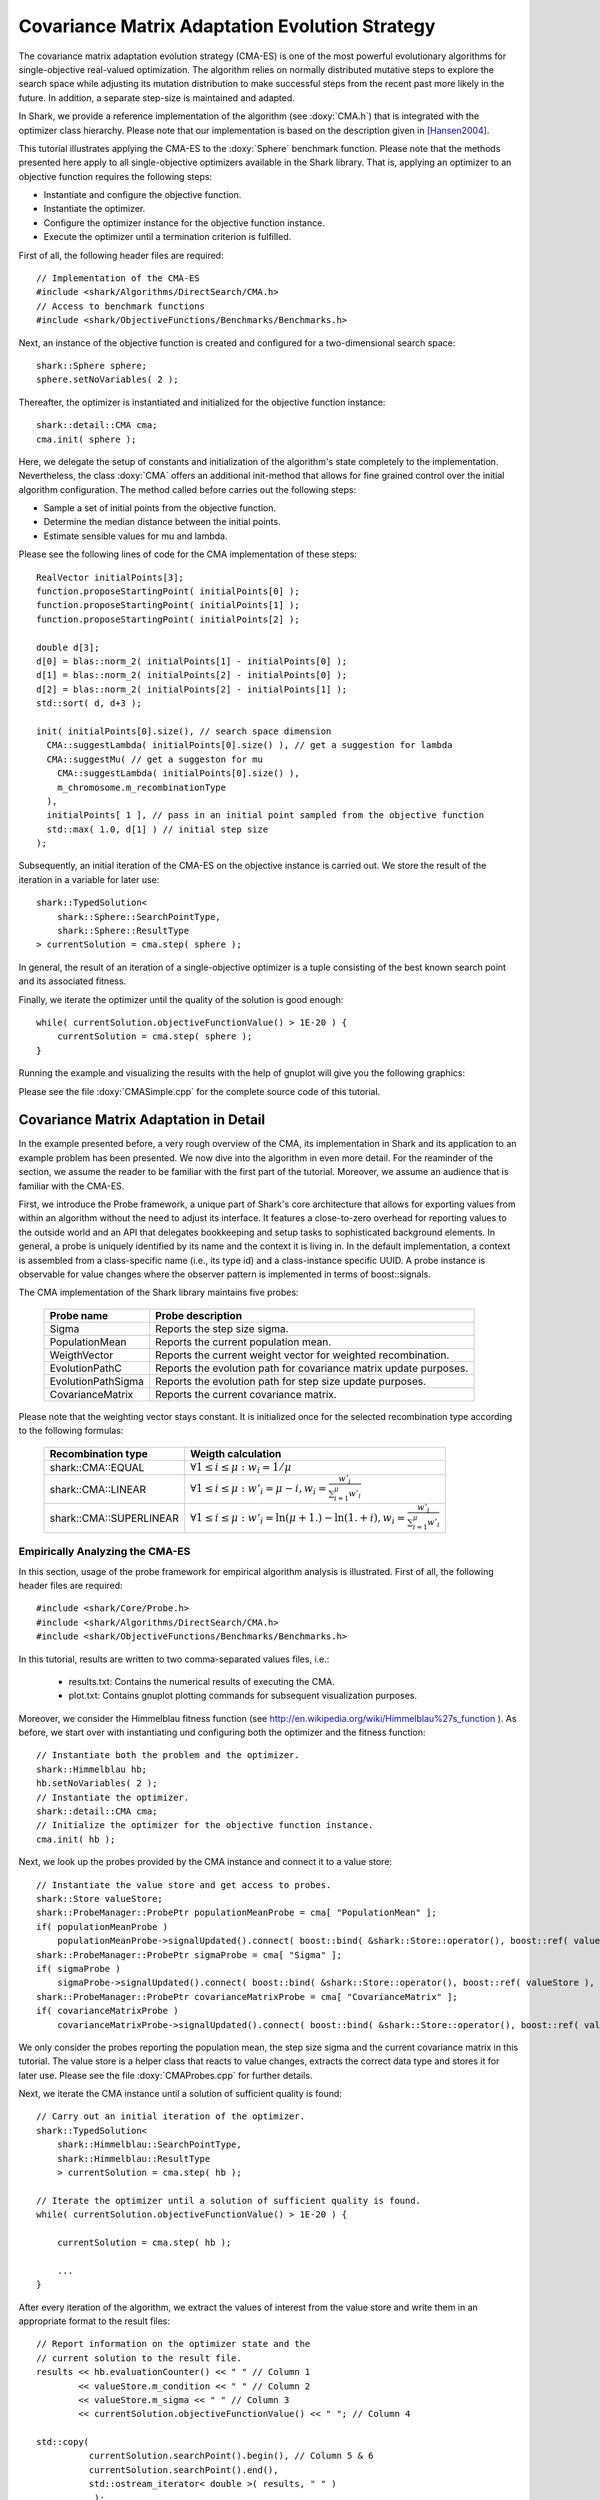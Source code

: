Covariance Matrix Adaptation Evolution Strategy
===============================================

The covariance matrix adaptation evolution strategy (CMA-ES) is one of
the most powerful evolutionary algorithms for single-objective
real-valued optimization. The algorithm relies on normally distributed
mutative steps to explore the search space while adjusting its
mutation distribution to make successful steps from the recent past
more likely in the future. In addition, a separate step-size is
maintained and adapted.

In Shark, we provide a reference implementation of the algorithm (see
:doxy:`CMA.h`) that is integrated with the optimizer class
hierarchy. Please note that our implementation is based on the
description given in [Hansen2004]_.

This tutorial illustrates applying the CMA-ES to the :doxy:`Sphere`
benchmark function. Please note that the methods presented here apply
to all single-objective optimizers available in the Shark
library. That is, applying an optimizer to an objective function
requires the following steps:

* Instantiate and configure the objective function.
* Instantiate the optimizer.
* Configure the optimizer instance for the objective function instance.
* Execute the optimizer until a termination criterion is fulfilled.

First of all, the following header files are required: ::

 // Implementation of the CMA-ES
 #include <shark/Algorithms/DirectSearch/CMA.h>
 // Access to benchmark functions
 #include <shark/ObjectiveFunctions/Benchmarks/Benchmarks.h>

Next, an instance of the objective function is created and configured
for a two-dimensional search space: ::

    shark::Sphere sphere;
    sphere.setNoVariables( 2 );

Thereafter, the optimizer is instantiated and initialized for the objective function instance: ::

    shark::detail::CMA cma;
    cma.init( sphere );

Here, we delegate the setup of constants and initialization of the
algorithm's state completely to the implementation. Nevertheless, the
class :doxy:`CMA` offers an additional init-method that allows for
fine grained control over the initial algorithm configuration. The method called before carries out the following steps:

* Sample a set of initial points from the objective function.
* Determine the median distance between the initial points.
* Estimate sensible values for mu and lambda.

Please see the following lines of code for the CMA implementation of these steps: ::

  RealVector initialPoints[3];
  function.proposeStartingPoint( initialPoints[0] );
  function.proposeStartingPoint( initialPoints[1] );
  function.proposeStartingPoint( initialPoints[2] );

  double d[3];
  d[0] = blas::norm_2( initialPoints[1] - initialPoints[0] );
  d[1] = blas::norm_2( initialPoints[2] - initialPoints[0] );
  d[2] = blas::norm_2( initialPoints[2] - initialPoints[1] );
  std::sort( d, d+3 );

  init( initialPoints[0].size(), // search space dimension
    CMA::suggestLambda( initialPoints[0].size() ), // get a suggestion for lambda
    CMA::suggestMu( // get a suggeston for mu
      CMA::suggestLambda( initialPoints[0].size() ), 
      m_chromosome.m_recombinationType 
    ),
    initialPoints[ 1 ], // pass in an initial point sampled from the objective function
    std::max( 1.0, d[1] ) // initial step size
  );

Subsequently, an initial iteration of the CMA-ES on the objective
instance is carried out. We store the result of the iteration in a
variable for later use: ::

    shark::TypedSolution<
	shark::Sphere::SearchPointType,
	shark::Sphere::ResultType
    > currentSolution = cma.step( sphere );

In general, the result of an iteration of a single-objective optimizer
is a tuple consisting of the best known search point and its
associated fitness.

Finally, we iterate the optimizer until the quality of the solution is good enough: ::

    while( currentSolution.objectiveFunctionValue() > 1E-20 ) {
	currentSolution = cma.step( sphere );
    }

Running the example and visualizing the results with the help of gnuplot will give you the following graphics: 

.. image:: ../images/cma_on_sphere.svg
   :width: 700px
   :height: 500px
   :align: center

Please see the file :doxy:`CMASimple.cpp` for the complete source code of this tutorial.

Covariance Matrix Adaptation in Detail
--------------------------------------

In the example presented before, a very rough overview of the CMA, its
implementation in Shark and its application to an example problem has
been presented. We now dive into the algorithm in even more
detail. For the reaminder of the section, we assume the reader to be
familiar with the first part of the tutorial. Moreover, we assume an
audience that is familiar with the CMA-ES. 

First, we introduce the Probe framework, a unique part of Shark's core
architecture that allows for exporting values from within an algorithm
without the need to adjust its interface. It features a close-to-zero
overhead for reporting values to the outside world and an API that
delegates bookkeeping and setup tasks to sophisticated background
elements. In general, a probe is uniquely identified by its name and
the context it is living in. In the default implementation, a context
is assembled from a class-specific name (i.e., its type id) and a
class-instance specific UUID. A probe instance is observable for value
changes where the observer pattern is implemented in terms of
boost::signals.

The CMA implementation of the Shark library maintains five probes:

  =====================  ===========================================================================
    Probe name                    Probe description
  =====================  ===========================================================================
    Sigma                         Reports the step size sigma.
    PopulationMean                Reports the current population mean.
    WeigthVector                  Reports the current weight vector for weighted recombination.
    EvolutionPathC                Reports the evolution path for covariance matrix update purposes.
    EvolutionPathSigma	          Reports the evolution path for step size update purposes.
    CovarianceMatrix              Reports the current covariance matrix.
  =====================  ===========================================================================

Please note that the weighting vector stays constant. It is
initialized once for the selected recombination type according to the following formulas:

 =========================== ===============================================================================================================
  Recombination type                     Weigth calculation
 =========================== ===============================================================================================================
    shark::CMA::EQUAL         :math:`\forall 1 \leq i \leq \mu: w_i = 1/\mu`
    shark::CMA::LINEAR        :math:`\forall 1 \leq i \leq \mu: w'_i = \mu-i, w_i=\frac{w'_i}{\sum_{i=1}^{\mu} w'_i}`
    shark::CMA::SUPERLINEAR   :math:`\forall 1 \leq i \leq \mu: w'_i = \ln( \mu + 1. ) - \ln( 1. + i ), w_i=\frac{w'_i}{\sum_{i=1}^{\mu} w'_i}`
 =========================== ===============================================================================================================

Empirically Analyzing the CMA-ES
~~~~~~~~~~~~~~~~~~~~~~~~~~~~~~~~
In this section, usage of the probe framework for empirical algorithm analysis is illustrated.
First of all, the following header files are required: ::

  #include <shark/Core/Probe.h>
  #include <shark/Algorithms/DirectSearch/CMA.h>
  #include <shark/ObjectiveFunctions/Benchmarks/Benchmarks.h>

In this tutorial, results are written to two comma-separated values files, i.e.:

  * results.txt: Contains the numerical results of executing the CMA.
  * plot.txt: Contains gnuplot plotting commands for subsequent visualization purposes.

Moreover, we consider the Himmelblau fitness function (see http://en.wikipedia.org/wiki/Himmelblau%27s_function ).
As before, we start over with instantiating und configuring both the optimizer and the fitness function: ::

  // Instantiate both the problem and the optimizer.
  shark::Himmelblau hb;
  hb.setNoVariables( 2 );
  // Instantiate the optimizer.    
  shark::detail::CMA cma;
  // Initialize the optimizer for the objective function instance.
  cma.init( hb );

Next, we look up the probes provided by the CMA instance and connect it to a value store: ::

    // Instantiate the value store and get access to probes.
    shark::Store valueStore;
    shark::ProbeManager::ProbePtr populationMeanProbe = cma[ "PopulationMean" ];
    if( populationMeanProbe )
	populationMeanProbe->signalUpdated().connect( boost::bind( &shark::Store::operator(), boost::ref( valueStore ), _1, _2 ) );
    shark::ProbeManager::ProbePtr sigmaProbe = cma[ "Sigma" ];
    if( sigmaProbe )
	sigmaProbe->signalUpdated().connect( boost::bind( &shark::Store::operator(), boost::ref( valueStore ), _1, _2 ) );
    shark::ProbeManager::ProbePtr covarianceMatrixProbe = cma[ "CovarianceMatrix" ];
    if( covarianceMatrixProbe )
	covarianceMatrixProbe->signalUpdated().connect( boost::bind( &shark::Store::operator(), boost::ref( valueStore ), _1, _2 ) );

We only consider the probes reporting the population mean, the step
size sigma and the current covariance matrix in this tutorial. The
value store is a helper class that reacts to value changes, extracts
the correct data type and stores it for later use. Please see the file
:doxy:`CMAProbes.cpp` for further details.

Next, we iterate the CMA instance until a solution of sufficient quality is found: ::

    // Carry out an initial iteration of the optimizer.
    shark::TypedSolution<
	shark::Himmelblau::SearchPointType,
	shark::Himmelblau::ResultType
	> currentSolution = cma.step( hb );
	
    // Iterate the optimizer until a solution of sufficient quality is found.
    while( currentSolution.objectiveFunctionValue() > 1E-20 ) {

	currentSolution = cma.step( hb );

	...
    }

After every iteration of the algorithm, we extract the values of
interest from the value store and write them in an appropriate format
to the result files: ::

	// Report information on the optimizer state and the 
	// current solution to the result file.
	results << hb.evaluationCounter() << " " // Column 1
		<< valueStore.m_condition << " " // Column 2
		<< valueStore.m_sigma << " " // Column 3
		<< currentSolution.objectiveFunctionValue() << " "; // Column 4

	std::copy( 
		  currentSolution.searchPoint().begin(), // Column 5 & 6
		  currentSolution.searchPoint().end(), 
		  std::ostream_iterator< double >( results, " " ) 
		   );
	std::copy( 
		  valueStore.m_currentPopulationMean.begin(), // Column 7 & 8
		  valueStore.m_currentPopulationMean.end(), 
		  std::ostream_iterator< double >( results, " " ) 
		   );
	results << std::endl;

Please note that the current solution is not equal to the population
mean reported by the CMA instance as the population mean is the result
of the recombination operator applied to the respective parent
population.

Finally, we present the results of the example in the following plot:

.. image:: ../images/cma_himmelblau.svg
   :width: 700px
   :height: 500px
   :align: center

References 
^^^^^^^^^^

.. [Hansen2004] N. Hansen and S. Kern. Evaluating the CMA Evolution Strategy on Multimodal Test Functions. In Eighth International Conference on Parallel Problem Solving from Nature PPSN VIII, Proceedings, pp. 282-291, Berlin: Springer, 2004.
